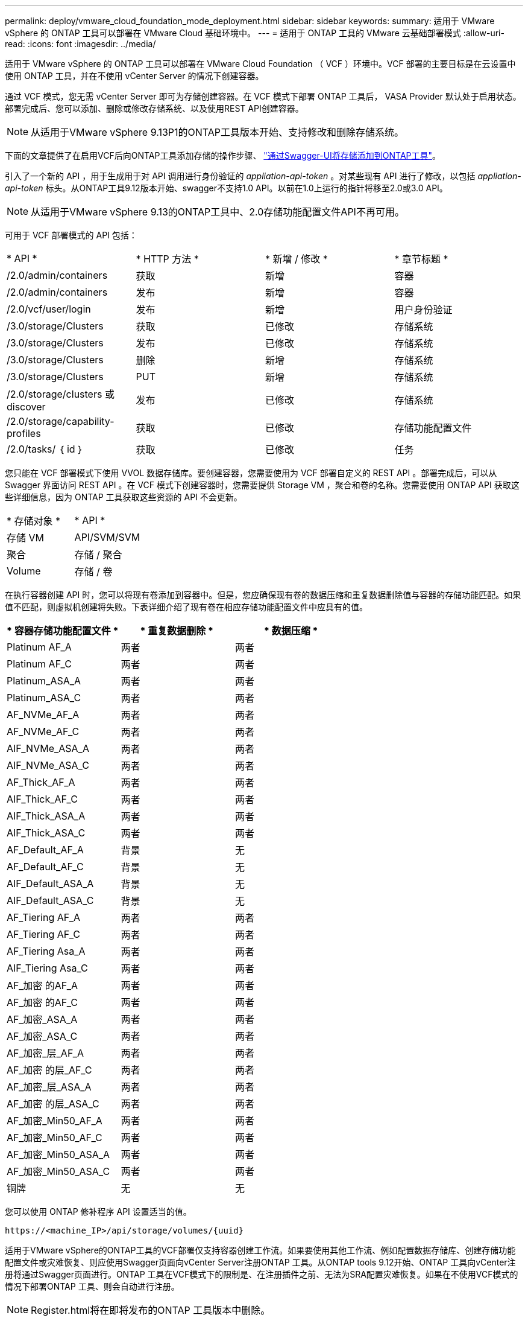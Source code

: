 ---
permalink: deploy/vmware_cloud_foundation_mode_deployment.html 
sidebar: sidebar 
keywords:  
summary: 适用于 VMware vSphere 的 ONTAP 工具可以部署在 VMware Cloud 基础环境中。 
---
= 适用于 ONTAP 工具的 VMware 云基础部署模式
:allow-uri-read: 
:icons: font
:imagesdir: ../media/


[role="lead"]
适用于 VMware vSphere 的 ONTAP 工具可以部署在 VMware Cloud Foundation （ VCF ）环境中。VCF 部署的主要目标是在云设置中使用 ONTAP 工具，并在不使用 vCenter Server 的情况下创建容器。

通过 VCF 模式，您无需 vCenter Server 即可为存储创建容器。在 VCF 模式下部署 ONTAP 工具后， VASA Provider 默认处于启用状态。部署完成后、您可以添加、删除或修改存储系统、以及使用REST API创建容器。


NOTE: 从适用于VMware vSphere 9.13P1的ONTAP工具版本开始、支持修改和删除存储系统。

下面的文章提供了在启用VCF后向ONTAP工具添加存储的操作步骤、 https://kb.netapp.com/mgmt/OTV/SRA/Storage_Replication_Adapter%3A_How_to_configure_SRA_in_a_SRM_Shared_Recovery_Site["通过Swagger-UI将存储添加到ONTAP工具"]。

引入了一个新的 API ，用于生成用于对 API 调用进行身份验证的 _appliation-api-token_ 。对某些现有 API 进行了修改，以包括 _appliation-api-token_ 标头。从ONTAP工具9.12版本开始、swagger不支持1.0 API。以前在1.0上运行的指针将移至2.0或3.0 API。


NOTE: 从适用于VMware vSphere 9.13的ONTAP工具中、2.0存储功能配置文件API不再可用。

可用于 VCF 部署模式的 API 包括：

|===


| * API * | * HTTP 方法 * | * 新增 / 修改 * | * 章节标题 * 


 a| 
/2.0/admin/containers
 a| 
获取
 a| 
新增
 a| 
容器



 a| 
/2.0/admin/containers
 a| 
发布
 a| 
新增
 a| 
容器



 a| 
/2.0/vcf/user/login
 a| 
发布
 a| 
新增
 a| 
用户身份验证



 a| 
/3.0/storage/Clusters
 a| 
获取
 a| 
已修改
 a| 
存储系统



 a| 
/3.0/storage/Clusters
 a| 
发布
 a| 
已修改
 a| 
存储系统



 a| 
/3.0/storage/Clusters
 a| 
删除
 a| 
新增
 a| 
存储系统



 a| 
/3.0/storage/Clusters
 a| 
PUT
 a| 
新增
 a| 
存储系统



 a| 
/2.0/storage/clusters 或 discover
 a| 
发布
 a| 
已修改
 a| 
存储系统



 a| 
/2.0/storage/capability-profiles
 a| 
获取
 a| 
已修改
 a| 
存储功能配置文件



 a| 
/2.0/tasks/ ｛ id ｝
 a| 
获取
 a| 
已修改
 a| 
任务

|===
您只能在 VCF 部署模式下使用 VVOL 数据存储库。要创建容器，您需要使用为 VCF 部署自定义的 REST API 。部署完成后，可以从 Swagger 界面访问 REST API 。在 VCF 模式下创建容器时，您需要提供 Storage VM ，聚合和卷的名称。您需要使用 ONTAP API 获取这些详细信息，因为 ONTAP 工具获取这些资源的 API 不会更新。

|===


| * 存储对象 * | * API * 


 a| 
存储 VM
 a| 
API/SVM/SVM



 a| 
聚合
 a| 
存储 / 聚合



 a| 
Volume
 a| 
存储 / 卷

|===
在执行容器创建 API 时，您可以将现有卷添加到容器中。但是，您应确保现有卷的数据压缩和重复数据删除值与容器的存储功能匹配。如果值不匹配，则虚拟机创建将失败。下表详细介绍了现有卷在相应存储功能配置文件中应具有的值。

|===
| * 容器存储功能配置文件 * | * 重复数据删除 * | * 数据压缩 * 


 a| 
Platinum AF_A
 a| 
两者
 a| 
两者



 a| 
Platinum AF_C
 a| 
两者
 a| 
两者



 a| 
Platinum_ASA_A
 a| 
两者
 a| 
两者



 a| 
Platinum_ASA_C
 a| 
两者
 a| 
两者



 a| 
AF_NVMe_AF_A
 a| 
两者
 a| 
两者



 a| 
AF_NVMe_AF_C
 a| 
两者
 a| 
两者



 a| 
AIF_NVMe_ASA_A
 a| 
两者
 a| 
两者



 a| 
AIF_NVMe_ASA_C
 a| 
两者
 a| 
两者



 a| 
AF_Thick_AF_A
 a| 
两者
 a| 
两者



 a| 
AIF_Thick_AF_C
 a| 
两者
 a| 
两者



 a| 
AIF_Thick_ASA_A
 a| 
两者
 a| 
两者



 a| 
AIF_Thick_ASA_C
 a| 
两者
 a| 
两者



 a| 
AF_Default_AF_A
 a| 
背景
 a| 
无



 a| 
AF_Default_AF_C
 a| 
背景
 a| 
无



 a| 
AIF_Default_ASA_A
 a| 
背景
 a| 
无



 a| 
AIF_Default_ASA_C
 a| 
背景
 a| 
无



 a| 
AF_Tiering AF_A
 a| 
两者
 a| 
两者



 a| 
AF_Tiering AF_C
 a| 
两者
 a| 
两者



 a| 
AF_Tiering Asa_A
 a| 
两者
 a| 
两者



 a| 
AIF_Tiering Asa_C
 a| 
两者
 a| 
两者



 a| 
AF_加密 的AF_A
 a| 
两者
 a| 
两者



 a| 
AF_加密 的AF_C
 a| 
两者
 a| 
两者



 a| 
AF_加密_ASA_A
 a| 
两者
 a| 
两者



 a| 
AF_加密_ASA_C
 a| 
两者
 a| 
两者



 a| 
AF_加密_层_AF_A
 a| 
两者
 a| 
两者



 a| 
AF_加密 的层_AF_C
 a| 
两者
 a| 
两者



 a| 
AF_加密_层_ASA_A
 a| 
两者
 a| 
两者



 a| 
AF_加密 的层_ASA_C
 a| 
两者
 a| 
两者



 a| 
AF_加密_Min50_AF_A
 a| 
两者
 a| 
两者



 a| 
AF_加密_Min50_AF_C
 a| 
两者
 a| 
两者



 a| 
AF_加密_Min50_ASA_A
 a| 
两者
 a| 
两者



 a| 
AF_加密_Min50_ASA_C
 a| 
两者
 a| 
两者



 a| 
铜牌
 a| 
无
 a| 
无

|===
您可以使用 ONTAP 修补程序 API 设置适当的值。

`\https://<machine_IP>/api/storage/volumes/{uuid}`

适用于VMware vSphere的ONTAP工具的VCF部署仅支持容器创建工作流。如果要使用其他工作流、例如配置数据存储库、创建存储功能配置文件或灾难恢复、则应使用Swagger页面向vCenter Server注册ONTAP 工具。从ONTAP tools 9.12开始、ONTAP 工具向vCenter注册将通过Swagger页面进行。ONTAP 工具在VCF模式下的限制是、在注册插件之前、无法为SRA配置灾难恢复。如果在不使用VCF模式的情况下部署ONTAP 工具、则会自动进行注册。


NOTE: Register.html将在即将发布的ONTAP 工具版本中删除。

image::../media/VCF_deployment.png[VMware Cloud Foundation 部署工作流]

link:../deploy/task_deploy_ontap_tools.html["如何部署 ONTAP 工具"]
